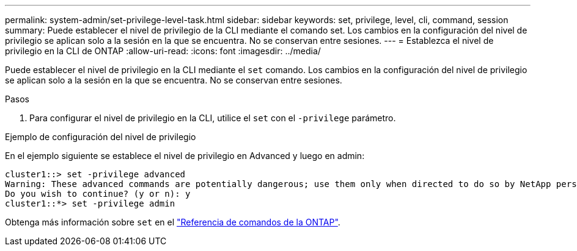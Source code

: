 ---
permalink: system-admin/set-privilege-level-task.html 
sidebar: sidebar 
keywords: set, privilege, level, cli, command, session 
summary: Puede establecer el nivel de privilegio de la CLI mediante el comando set. Los cambios en la configuración del nivel de privilegio se aplican solo a la sesión en la que se encuentra. No se conservan entre sesiones. 
---
= Establezca el nivel de privilegio en la CLI de ONTAP
:allow-uri-read: 
:icons: font
:imagesdir: ../media/


[role="lead"]
Puede establecer el nivel de privilegio en la CLI mediante el `set` comando. Los cambios en la configuración del nivel de privilegio se aplican solo a la sesión en la que se encuentra. No se conservan entre sesiones.

.Pasos
. Para configurar el nivel de privilegio en la CLI, utilice el `set` con el `-privilege` parámetro.


.Ejemplo de configuración del nivel de privilegio
En el ejemplo siguiente se establece el nivel de privilegio en Advanced y luego en admin:

[listing]
----
cluster1::> set -privilege advanced
Warning: These advanced commands are potentially dangerous; use them only when directed to do so by NetApp personnel.
Do you wish to continue? (y or n): y
cluster1::*> set -privilege admin
----
Obtenga más información sobre `set` en el link:https://docs.netapp.com/us-en/ontap-cli/set.html["Referencia de comandos de la ONTAP"^].
